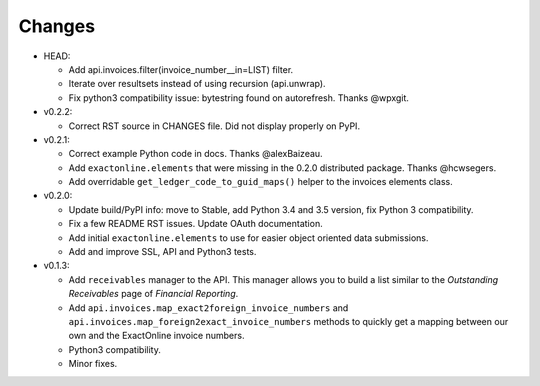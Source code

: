 Changes
-------

* HEAD:

  - Add api.invoices.filter(invoice_number__in=LIST) filter.
  - Iterate over resultsets instead of using recursion (api.unwrap).
  - Fix python3 compatibility issue: bytestring found on autorefresh.
    Thanks @wpxgit.

* v0.2.2:

  - Correct RST source in CHANGES file. Did not display properly on
    PyPI.

* v0.2.1:

  - Correct example Python code in docs. Thanks @alexBaizeau.
  - Add ``exactonline.elements`` that were missing in the 0.2.0
    distributed package. Thanks @hcwsegers.
  - Add overridable ``get_ledger_code_to_guid_maps()`` helper to the
    invoices elements class.

* v0.2.0:
  
  - Update build/PyPI info: move to Stable, add Python 3.4 and 3.5
    version, fix Python 3 compatibility.
  - Fix a few README RST issues. Update OAuth documentation.
  - Add initial ``exactonline.elements`` to use for easier object
    oriented data submissions.
  - Add and improve SSL, API and Python3 tests.

* v0.1.3:

  - Add ``receivables`` manager to the API. This manager allows you to
    build a list similar to the *Outstanding Receivables* page of
    *Financial Reporting*.
  - Add ``api.invoices.map_exact2foreign_invoice_numbers`` and
    ``api.invoices.map_foreign2exact_invoice_numbers`` methods to
    quickly get a mapping between our own and the ExactOnline invoice
    numbers.
  - Python3 compatibility.
  - Minor fixes.
